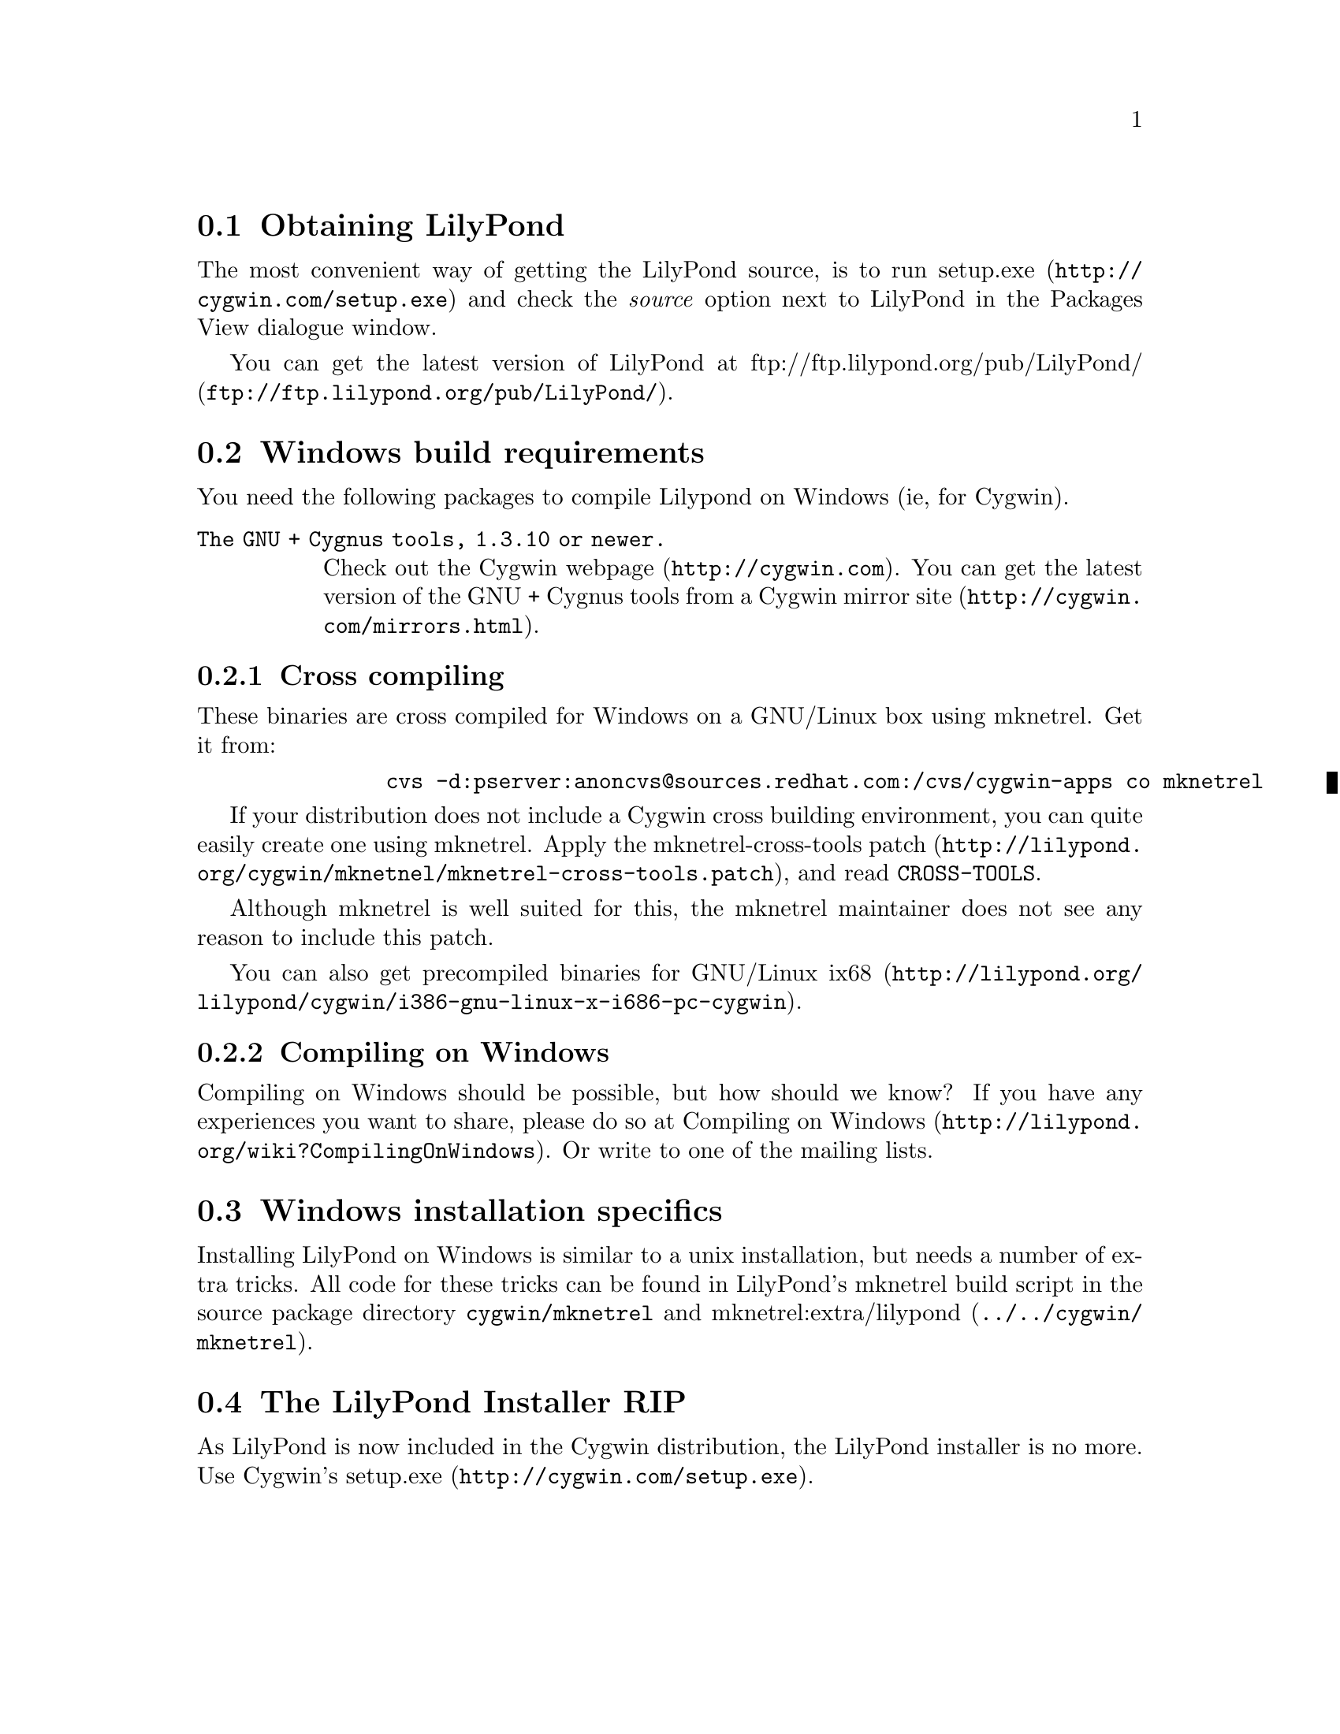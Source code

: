 \input texinfo @c -*-texinfo-*-
@setfilename compiling.info
@settitle Compiling LilyPond on Windows

@html
<!--- @@WEB-TITLE@@=Windows Compilation --->
@end html

@section Obtaining LilyPond

The most convenient way of getting the LilyPond source, is to run
@uref{http://cygwin.com/setup.exe,setup.exe} and check the
@emph{source} option next to LilyPond in the Packages View dialogue window.

You can get the latest version of LilyPond at
@uref{ftp://ftp.lilypond.org/pub/LilyPond/,
ftp://ftp.lilypond.org/pub/LilyPond/}.

@section Windows build requirements
You need the following packages to compile Lilypond on Windows (ie,
for Cygwin).

@table @code
@item The GNU + Cygnus tools, 1.3.10 or newer.
Check out the @uref{http://cygwin.com,Cygwin webpage}.
You can get the latest version of the GNU + Cygnus tools from a Cygwin
@uref{http://cygwin.com/mirrors.html,mirror site}.
@end table

@subsection Cross compiling

These binaries are cross compiled for Windows on a GNU/Linux box using
mknetrel.  Get it from:
@quotation
@example
     cvs -d:pserver:anoncvs@@sources.redhat.com:/cvs/cygwin-apps co mknetrel
@end example
@end quotation

If your distribution does not include a Cygwin cross building
environment, you can quite easily create one using mknetrel.
Apply the
@uref{http://lilypond.org/cygwin/mknetnel/mknetrel-cross-tools.patch,
mknetrel-cross-tools patch}, and read @file{CROSS-TOOLS}.

Although mknetrel is well suited for this, the mknetrel maintainer
does not see any reason to include this patch.

You can also get
@uref{http://lilypond.org/lilypond/cygwin/i386-gnu-linux-x-i686-pc-cygwin,
precompiled binaries for GNU/Linux ix68}.

@subsection Compiling on Windows

Compiling on Windows should be possible, but how should we know?  If
you have any experiences you want to share, please do so at
@uref{http://lilypond.org/wiki?CompilingOnWindows,Compiling on
Windows}.  Or write to one of the mailing lists.

@section Windows installation specifics

Installing LilyPond on Windows is similar to a unix installation, but
needs a number of extra tricks.  All code for these tricks can be
found in LilyPond's mknetrel build script in the source package
directory @file{cygwin/mknetrel} and @uref{../../cygwin/mknetrel,
mknetrel:extra/lilypond}.

@section The LilyPond Installer RIP

As LilyPond is now included in the Cygwin distribution, the LilyPond
installer is no more.  Use Cygwin's
@uref{http://cygwin.com/setup.exe,setup.exe}.

